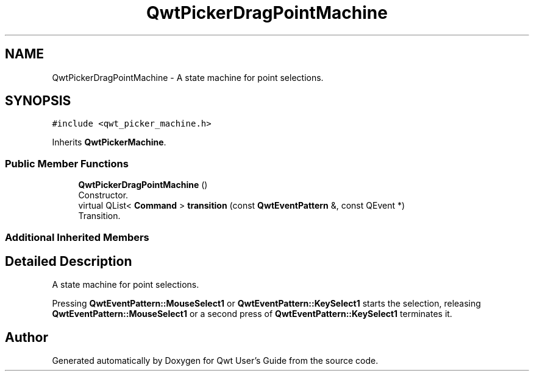 .TH "QwtPickerDragPointMachine" 3 "Wed Jan 2 2019" "Version 6.1.4" "Qwt User's Guide" \" -*- nroff -*-
.ad l
.nh
.SH NAME
QwtPickerDragPointMachine \- A state machine for point selections\&.  

.SH SYNOPSIS
.br
.PP
.PP
\fC#include <qwt_picker_machine\&.h>\fP
.PP
Inherits \fBQwtPickerMachine\fP\&.
.SS "Public Member Functions"

.in +1c
.ti -1c
.RI "\fBQwtPickerDragPointMachine\fP ()"
.br
.RI "Constructor\&. "
.ti -1c
.RI "virtual QList< \fBCommand\fP > \fBtransition\fP (const \fBQwtEventPattern\fP &, const QEvent *)"
.br
.RI "Transition\&. "
.in -1c
.SS "Additional Inherited Members"
.SH "Detailed Description"
.PP 
A state machine for point selections\&. 

Pressing \fBQwtEventPattern::MouseSelect1\fP or \fBQwtEventPattern::KeySelect1\fP starts the selection, releasing \fBQwtEventPattern::MouseSelect1\fP or a second press of \fBQwtEventPattern::KeySelect1\fP terminates it\&. 

.SH "Author"
.PP 
Generated automatically by Doxygen for Qwt User's Guide from the source code\&.

